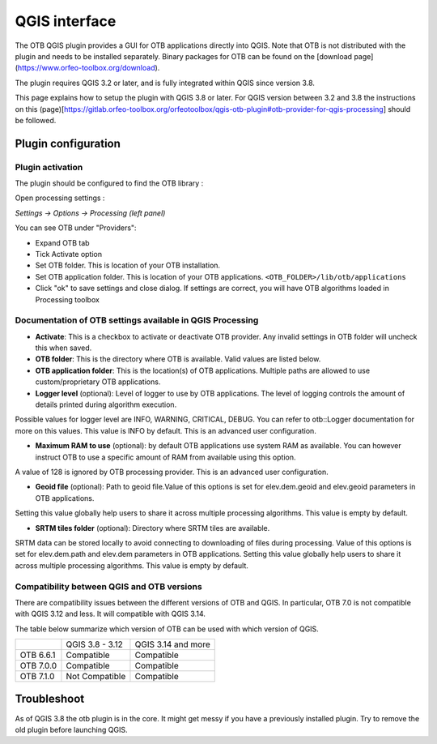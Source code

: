 QGIS interface
==============

The OTB QGIS plugin provides a GUI for OTB applications directly into QGIS. Note that OTB is not distributed with the plugin and needs to be installed separately. Binary packages for OTB can be found on the [download page](https://www.orfeo-toolbox.org/download).

The plugin requires QGIS 3.2 or later, and is fully integrated within QGIS since version 3.8. 

This page explains how to setup the plugin with QGIS 3.8 or later. For QGIS version between 3.2 and 3.8 the instructions on this (page)[https://gitlab.orfeo-toolbox.org/orfeotoolbox/qgis-otb-plugin#otb-provider-for-qgis-processing] should be followed.


Plugin configuration
--------------------


Plugin activation
^^^^^^^^^^^^^^^^^

The plugin should be configured to find the OTB library : 

Open processing settings : 


`Settings -> Options -> Processing (left panel)`

You can see OTB under "Providers":

* Expand OTB tab
* Tick Activate option
* Set OTB folder. This is location of your OTB installation.
* Set OTB application folder. This is location of your OTB applications. ``<OTB_FOLDER>/lib/otb/applications``
* Click "ok" to save settings and close dialog. If settings are correct, you will have OTB algorithms loaded  in Processing toolbox


Documentation of OTB settings available in QGIS Processing
^^^^^^^^^^^^^^^^^^^^^^^^^^^^^^^^^^^^^^^^^^^^^^^^^^^^^^^^^^

* **Activate**: This is a checkbox to activate or deactivate OTB provider. Any invalid settings in OTB folder will uncheck this when saved.

* **OTB folder**: This is the directory where OTB is available. Valid values are listed below.

* **OTB application folder**: This is the location(s) of OTB applications. Multiple paths are allowed to use custom/proprietary OTB applications.

* **Logger level** (optional): Level of logger to use by OTB applications. The level of logging controls the amount of details printed during algorithm execution.
Possible values for logger level are INFO, WARNING, CRITICAL, DEBUG. You can refer to otb::Logger documentation for more on this values. This value is INFO by default. This is an advanced user configuration.

* **Maximum RAM to use** (optional): by default OTB applications use system RAM as available. You can however instruct OTB to use a specific amount of RAM from available using this option.
A value of 128 is ignored by OTB processing provider. This is an advanced user configuration.

* **Geoid file** (optional): Path to geoid file.Value of this options is set for elev.dem.geoid and elev.geoid parameters in OTB applications.
Setting this value globally help users to share it across multiple processing algorithms. This value is empty by default.

* **SRTM tiles folder** (optional): Directory where SRTM tiles are available.
SRTM data can be stored locally to avoid connecting to downloading of files during processing.
Value of this options is set for elev.dem.path and elev.dem parameters in OTB applications.
Setting this value globally help users to share it across multiple processing algorithms. This value is empty by default.

Compatibility between QGIS and OTB versions
^^^^^^^^^^^^^^^^^^^^^^^^^^^^^^^^^^^^^^^^^^^

There are compatibility issues between the different versions of OTB and QGIS. In particular, OTB 7.0 
is not compatible with QGIS 3.12 and less. It will compatible with QGIS 3.14.

The table below summarize which version of OTB can be used with which version of QGIS.

+---------------+-----------------+--------------------+
|               | QGIS 3.8 - 3.12 | QGIS 3.14 and more |
+---------------+-----------------+--------------------+
| OTB 6.6.1     | Compatible      | Compatible         |
+---------------+-----------------+--------------------+
| OTB 7.0.0     | Compatible      | Compatible         |
+---------------+-----------------+--------------------+
| OTB 7.1.0     | Not Compatible  | Compatible         |
+---------------+-----------------+--------------------+

Troubleshoot
------------
As of QGIS 3.8 the otb plugin is in the core. It might get messy if you have a previously installed plugin. Try to remove the old plugin before launching QGIS.
